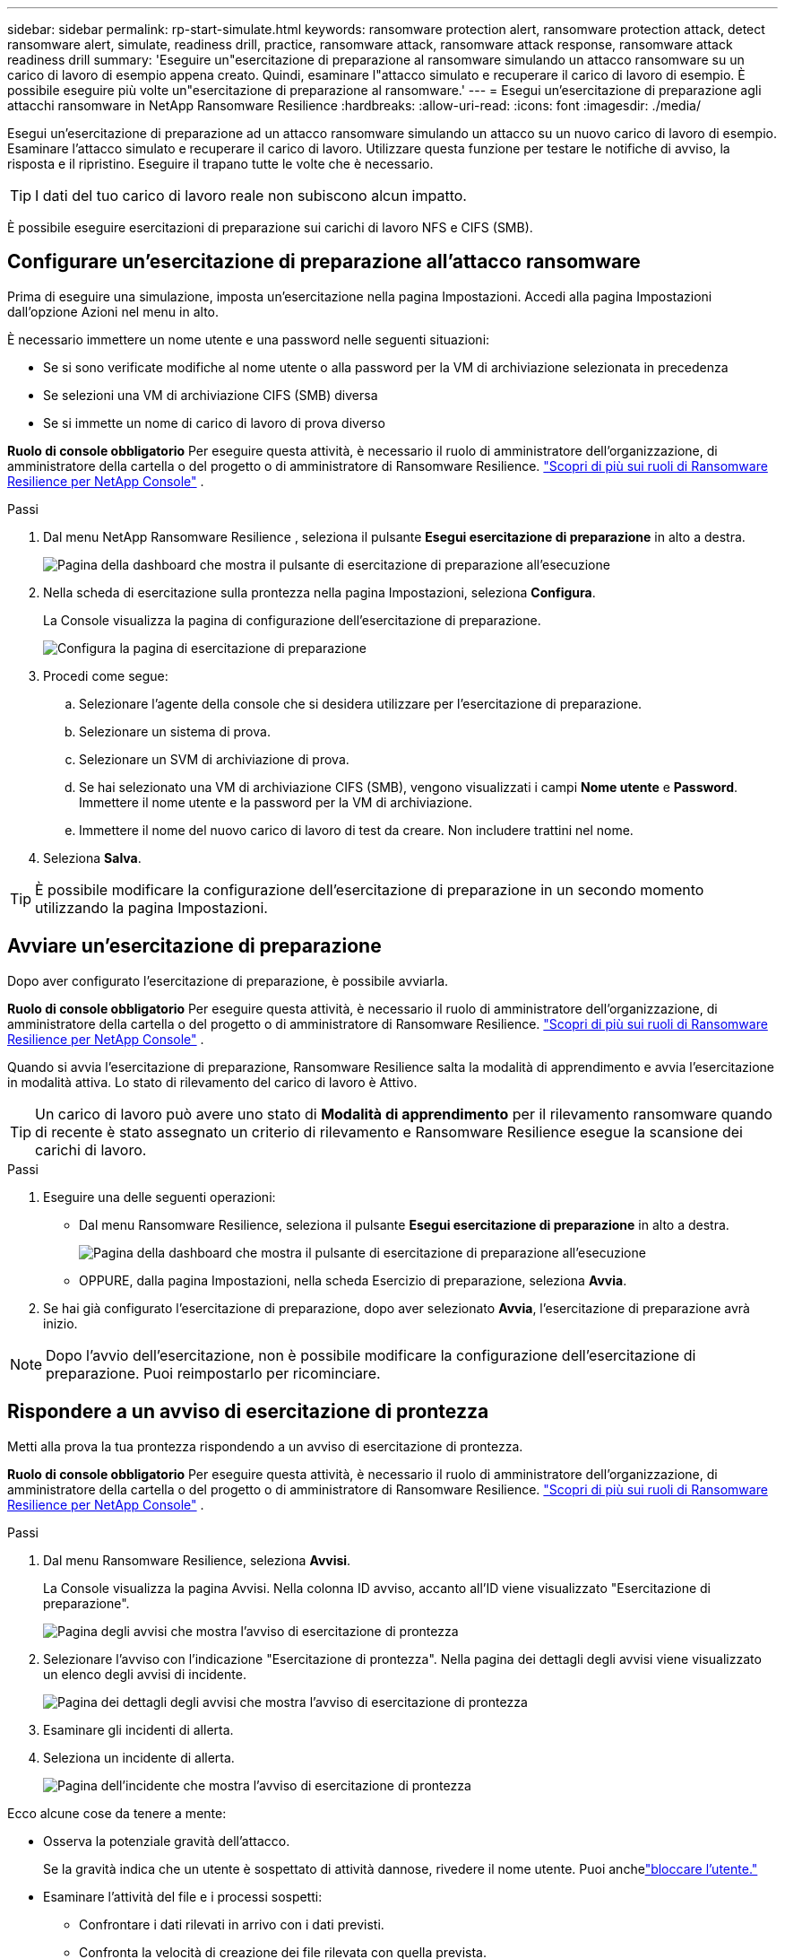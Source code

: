 ---
sidebar: sidebar 
permalink: rp-start-simulate.html 
keywords: ransomware protection alert, ransomware protection attack, detect ransomware alert, simulate, readiness drill, practice, ransomware attack, ransomware attack response, ransomware attack readiness drill 
summary: 'Eseguire un"esercitazione di preparazione al ransomware simulando un attacco ransomware su un carico di lavoro di esempio appena creato.  Quindi, esaminare l"attacco simulato e recuperare il carico di lavoro di esempio.  È possibile eseguire più volte un"esercitazione di preparazione al ransomware.' 
---
= Esegui un'esercitazione di preparazione agli attacchi ransomware in NetApp Ransomware Resilience
:hardbreaks:
:allow-uri-read: 
:icons: font
:imagesdir: ./media/


[role="lead"]
Esegui un'esercitazione di preparazione ad un attacco ransomware simulando un attacco su un nuovo carico di lavoro di esempio.  Esaminare l'attacco simulato e recuperare il carico di lavoro.  Utilizzare questa funzione per testare le notifiche di avviso, la risposta e il ripristino.  Eseguire il trapano tutte le volte che è necessario.


TIP: I dati del tuo carico di lavoro reale non subiscono alcun impatto.

È possibile eseguire esercitazioni di preparazione sui carichi di lavoro NFS e CIFS (SMB).



== Configurare un'esercitazione di preparazione all'attacco ransomware

Prima di eseguire una simulazione, imposta un'esercitazione nella pagina Impostazioni.  Accedi alla pagina Impostazioni dall'opzione Azioni nel menu in alto.

È necessario immettere un nome utente e una password nelle seguenti situazioni:

* Se si sono verificate modifiche al nome utente o alla password per la VM di archiviazione selezionata in precedenza
* Se selezioni una VM di archiviazione CIFS (SMB) diversa
* Se si immette un nome di carico di lavoro di prova diverso


*Ruolo di console obbligatorio* Per eseguire questa attività, è necessario il ruolo di amministratore dell'organizzazione, di amministratore della cartella o del progetto o di amministratore di Ransomware Resilience. link:https://docs.netapp.com/us-en/console-setup-admin/reference-iam-ransomware-roles.html["Scopri di più sui ruoli di Ransomware Resilience per NetApp Console"^] .

.Passi
. Dal menu NetApp Ransomware Resilience , seleziona il pulsante *Esegui esercitazione di preparazione* in alto a destra.
+
image:screen-dashboard.png["Pagina della dashboard che mostra il pulsante di esercitazione di preparazione all'esecuzione"]

. Nella scheda di esercitazione sulla prontezza nella pagina Impostazioni, seleziona *Configura*.
+
La Console visualizza la pagina di configurazione dell'esercitazione di preparazione.

+
image:screen-settings-alert-drill-configure.png["Configura la pagina di esercitazione di preparazione"]

. Procedi come segue:
+
.. Selezionare l'agente della console che si desidera utilizzare per l'esercitazione di preparazione.
.. Selezionare un sistema di prova.
.. Selezionare un SVM di archiviazione di prova.
.. Se hai selezionato una VM di archiviazione CIFS (SMB), vengono visualizzati i campi **Nome utente** e **Password**.  Immettere il nome utente e la password per la VM di archiviazione.
.. Immettere il nome del nuovo carico di lavoro di test da creare.  Non includere trattini nel nome.


. Seleziona *Salva*.



TIP: È possibile modificare la configurazione dell'esercitazione di preparazione in un secondo momento utilizzando la pagina Impostazioni.



== Avviare un'esercitazione di preparazione

Dopo aver configurato l'esercitazione di preparazione, è possibile avviarla.

*Ruolo di console obbligatorio* Per eseguire questa attività, è necessario il ruolo di amministratore dell'organizzazione, di amministratore della cartella o del progetto o di amministratore di Ransomware Resilience. link:https://docs.netapp.com/us-en/console-setup-admin/reference-iam-ransomware-roles.html["Scopri di più sui ruoli di Ransomware Resilience per NetApp Console"^] .

Quando si avvia l'esercitazione di preparazione, Ransomware Resilience salta la modalità di apprendimento e avvia l'esercitazione in modalità attiva.  Lo stato di rilevamento del carico di lavoro è Attivo.


TIP: Un carico di lavoro può avere uno stato di *Modalità di apprendimento* per il rilevamento ransomware quando di recente è stato assegnato un criterio di rilevamento e Ransomware Resilience esegue la scansione dei carichi di lavoro.

.Passi
. Eseguire una delle seguenti operazioni:
+
** Dal menu Ransomware Resilience, seleziona il pulsante *Esegui esercitazione di preparazione* in alto a destra.
+
image:screen-dashboard.png["Pagina della dashboard che mostra il pulsante di esercitazione di preparazione all'esecuzione"]

** OPPURE, dalla pagina Impostazioni, nella scheda Esercizio di preparazione, seleziona *Avvia*.


. Se hai già configurato l'esercitazione di preparazione, dopo aver selezionato *Avvia*, l'esercitazione di preparazione avrà inizio.



NOTE: Dopo l'avvio dell'esercitazione, non è possibile modificare la configurazione dell'esercitazione di preparazione.  Puoi reimpostarlo per ricominciare.



== Rispondere a un avviso di esercitazione di prontezza

Metti alla prova la tua prontezza rispondendo a un avviso di esercitazione di prontezza.

*Ruolo di console obbligatorio* Per eseguire questa attività, è necessario il ruolo di amministratore dell'organizzazione, di amministratore della cartella o del progetto o di amministratore di Ransomware Resilience. link:https://docs.netapp.com/us-en/console-setup-admin/reference-iam-ransomware-roles.html["Scopri di più sui ruoli di Ransomware Resilience per NetApp Console"^] .

.Passi
. Dal menu Ransomware Resilience, seleziona *Avvisi*.
+
La Console visualizza la pagina Avvisi.  Nella colonna ID avviso, accanto all'ID viene visualizzato "Esercitazione di preparazione".

+
image:screen-alerts-readiness.png["Pagina degli avvisi che mostra l'avviso di esercitazione di prontezza"]

. Selezionare l'avviso con l'indicazione "Esercitazione di prontezza".  Nella pagina dei dettagli degli avvisi viene visualizzato un elenco degli avvisi di incidente.
+
image:screen-alerts-readiness-details.png["Pagina dei dettagli degli avvisi che mostra l'avviso di esercitazione di prontezza"]

. Esaminare gli incidenti di allerta.
. Seleziona un incidente di allerta.
+
image:screen-alerts-readiness-incidents2.png["Pagina dell'incidente che mostra l'avviso di esercitazione di prontezza"]



Ecco alcune cose da tenere a mente:

* Osserva la potenziale gravità dell'attacco.
+
Se la gravità indica che un utente è sospettato di attività dannose, rivedere il nome utente. Puoi anchelink:rp-use-alert.html#detect-malicious-activity-and-anomalous-user-behavior["bloccare l'utente."]

* Esaminare l'attività del file e i processi sospetti:
+
** Confrontare i dati rilevati in arrivo con i dati previsti.
** Confronta la velocità di creazione dei file rilevata con quella prevista.
** Confronta la frequenza di rinominazione dei file rilevata con quella prevista.
** Osserva il tasso di eliminazione rispetto al tasso previsto.


* Guarda l'elenco dei file interessati.  Esamina le estensioni che potrebbero causare l'attacco.
* Determinare l'impatto e l'ampiezza dell'attacco esaminando il numero di file e directory interessati.




== Ripristinare il carico di lavoro del test

Dopo aver esaminato l'avviso di esercitazione di preparazione, ripristinare il carico di lavoro del test, se necessario.

*Ruolo di console obbligatorio* Per eseguire questa attività, è necessario il ruolo di amministratore dell'organizzazione, di amministratore della cartella o del progetto o di amministratore di Ransomware Resilience. link:https://docs.netapp.com/us-en/console-setup-admin/reference-iam-ransomware-roles.html["Scopri di più sui ruoli di Ransomware Resilience per NetApp Console"^] .

.Passi
. Torna alla pagina dei dettagli dell'avviso.
. Se il carico di lavoro del test deve essere ripristinato, procedere come segue:
+
** Seleziona *Segna come ripristino necessario*.
** Rivedi la conferma e seleziona *Segna come ripristino necessario* nella casella di conferma.
+
*** Dal menu Ransomware Resilience, seleziona *Ripristino*.
*** Selezionare il carico di lavoro di prova contrassegnato con "Esercitazione di preparazione" che si desidera ripristinare.
*** Selezionare *Ripristina*.
*** Nella pagina Ripristina, fornisci le informazioni per il ripristino:


** Selezionare la copia dello snapshot di origine.
** Selezionare il volume di destinazione.


. Nella pagina di revisione del ripristino, seleziona *Ripristina*.
+
La Console visualizza lo stato del ripristino del drill di prontezza come "In corso" nella pagina Ripristino.

+
Una volta completato il ripristino, la Console modifica lo stato del carico di lavoro in *Ripristinato*.

. Esaminare il carico di lavoro ripristinato.



TIP: Per i dettagli sul processo di ripristino, vederelink:rp-use-recover.html["Recuperare da un attacco ransomware (dopo che gli incidenti sono stati neutralizzati)"] .



== Modificare lo stato degli avvisi dopo l'esercitazione di preparazione

Dopo aver esaminato l'avviso di esercitazione di prontezza e aver ripristinato il carico di lavoro, modificare lo stato dell'avviso, se necessario.

*È richiesto il ruolo Console* Amministratore dell'organizzazione, Amministratore di cartelle o progetti o Amministratore di Ransomware Resilience. https://docs.netapp.com/us-en/console-setup-admin/reference-iam-predefined-roles.html["Scopri di più sui ruoli di accesso alla console per tutti i servizi"^] .

.Passi
. Torna alla pagina dei dettagli dell'avviso.
. Selezionare nuovamente l'avviso.
. Indicare lo stato selezionando *Modifica stato* e cambiare lo stato in uno dei seguenti:
+
** Ignorato: se sospetti che l'attività non sia un attacco ransomware, modifica lo stato in Ignorato.
+

IMPORTANT: Dopo aver respinto un attacco, non è possibile ripristinarlo.  Se si ignora un carico di lavoro, tutte le copie snapshot eseguite automaticamente in risposta al potenziale attacco ransomware verranno eliminate definitivamente.  Se si ignora l'avviso, l'esercitazione di preparazione è considerata completata.

** Risolto: l'incidente è stato mitigato.






== Rivedere i rapporti sull'esercitazione di preparazione

Una volta completata l'esercitazione di preparazione, potresti voler rivedere e salvare un report sull'esercitazione.

*Ruolo Console obbligatorio* Per eseguire questa attività, è necessario il ruolo Amministratore organizzazione, Amministratore cartella o progetto, Amministratore Ransomware Resilience o Visualizzatore Ransomware Resilience. link:https://docs.netapp.com/us-en/console-setup-admin/reference-iam-ransomware-roles.html["Scopri di più sui ruoli di Ransomware Resilience per NetApp Console"^] .

.Passi
. Dal menu Ransomware Resilience, seleziona *Report*.
+
image:screen-reports.png["Pagina dei report che mostra il report dell'esercitazione di preparazione"]

. Selezionare *Esercitazioni di preparazione* e *Scarica* per scaricare il report delle esercitazioni di preparazione.

